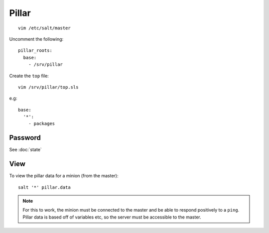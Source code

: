 Pillar
******

::

  vim /etc/salt/master

Uncomment the following::

  pillar_roots:
    base:
      - /srv/pillar

Create the ``top`` file::

  vim /srv/pillar/top.sls

e.g::

  base:
    '*':
      - packages

Password
========

See :doc:`state`

View
====

To view the pillar data for a minion (from the master)::

   salt '*' pillar.data

.. note::

  For this to work, the minion must be connected to the master and be able to
  respond positively to a ``ping``.  Pillar data is based off of variables etc,
  so the server must be accessible to the master.
